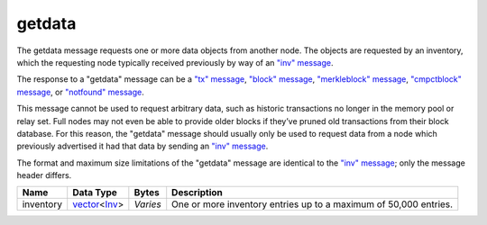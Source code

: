 .. Copyright (c) 2014-2018 Bitcoin.org
   Distributed under the MIT software license, see the accompanying
   file LICENSE or https://opensource.org/licenses/MIT.

getdata
-------

The getdata message requests one or more data objects from another node. The objects are requested by an inventory, which the requesting node typically received previously by way of an `"inv" message <inv.html>`__.

The response to a "getdata" message can be a `"tx" message <tx.html>`__, `"block" message <block.html>`__, `"merkleblock" message <merkleblock.html>`__, `"cmpctblock" message <cmpctblock.html>`__, or `"notfound" message <notfound.html>`__.

This message cannot be used to request arbitrary data, such as historic transactions no longer in the memory pool or relay set. Full nodes may not even be able to provide older blocks if they’ve pruned old transactions from their block database. For this reason, the "getdata" message should usually only be used to request data from a node which previously advertised it had that data by sending an `"inv" message <inv.html>`__.

The format and maximum size limitations of the "getdata" message are identical to the `"inv" message <inv.html>`__; only the message header differs.

+-----------+----------------+----------+------------------------------------------------------------------+
| Name      | Data Type      | Bytes    | Description                                                      |
+===========+================+==========+==================================================================+
| inventory | vector_\<Inv_> | *Varies* | One or more inventory entries up to a maximum of 50,000 entries. |
+-----------+----------------+----------+------------------------------------------------------------------+

.. _Inv: types/Inv.html
.. _vector: types/vector.html

.. Content originally imported from https://github.com/bitcoin-dot-org/bitcoin.org/blob/master/_data/devdocs/en/references/
